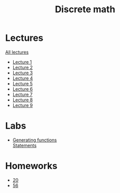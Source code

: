 #+TITLE: Discrete math


* Lectures
[[file:lectures/all_lectures.pdf][All lectures]]
- [[file:lectures/1.pdf][Lecture 1]]
- [[file:lectures/2.pdf][Lecture 2]]
- [[file:lectures/3.pdf][Lecture 3]]
- [[file:lectures/4.pdf][Lecture 4]]
- [[file:lectures/5.pdf][Lecture 5]]
- [[file:lectures/6.pdf][Lecture 6]]
- [[file:lectures/7.pdf][Lecture 7]]
- [[file:lectures/8.pdf][Lecture 8]]
- [[file:lectures/9.pdf][Lecture 9]]
* Labs
- [[file:labs/lab1/][Generating functions]] \\
  [[file:labs/lab1/s4-01-lab-genfunction.pdf][Statements]]
* Homeworks
- [[file:hw/20.pdf][20]]
- [[file:hw/56.pdf][56]]
